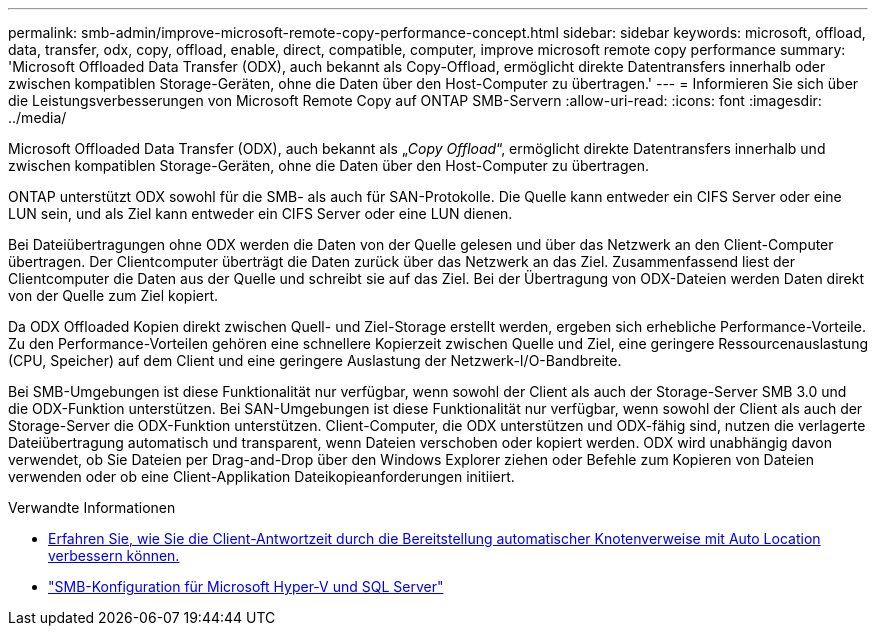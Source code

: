 ---
permalink: smb-admin/improve-microsoft-remote-copy-performance-concept.html 
sidebar: sidebar 
keywords: microsoft, offload, data, transfer, odx, copy, offload, enable, direct, compatible, computer, improve microsoft remote copy performance 
summary: 'Microsoft Offloaded Data Transfer (ODX), auch bekannt als Copy-Offload, ermöglicht direkte Datentransfers innerhalb oder zwischen kompatiblen Storage-Geräten, ohne die Daten über den Host-Computer zu übertragen.' 
---
= Informieren Sie sich über die Leistungsverbesserungen von Microsoft Remote Copy auf ONTAP SMB-Servern
:allow-uri-read: 
:icons: font
:imagesdir: ../media/


[role="lead"]
Microsoft Offloaded Data Transfer (ODX), auch bekannt als „_Copy Offload_“, ermöglicht direkte Datentransfers innerhalb und zwischen kompatiblen Storage-Geräten, ohne die Daten über den Host-Computer zu übertragen.

ONTAP unterstützt ODX sowohl für die SMB- als auch für SAN-Protokolle. Die Quelle kann entweder ein CIFS Server oder eine LUN sein, und als Ziel kann entweder ein CIFS Server oder eine LUN dienen.

Bei Dateiübertragungen ohne ODX werden die Daten von der Quelle gelesen und über das Netzwerk an den Client-Computer übertragen. Der Clientcomputer überträgt die Daten zurück über das Netzwerk an das Ziel. Zusammenfassend liest der Clientcomputer die Daten aus der Quelle und schreibt sie auf das Ziel. Bei der Übertragung von ODX-Dateien werden Daten direkt von der Quelle zum Ziel kopiert.

Da ODX Offloaded Kopien direkt zwischen Quell- und Ziel-Storage erstellt werden, ergeben sich erhebliche Performance-Vorteile. Zu den Performance-Vorteilen gehören eine schnellere Kopierzeit zwischen Quelle und Ziel, eine geringere Ressourcenauslastung (CPU, Speicher) auf dem Client und eine geringere Auslastung der Netzwerk-I/O-Bandbreite.

Bei SMB-Umgebungen ist diese Funktionalität nur verfügbar, wenn sowohl der Client als auch der Storage-Server SMB 3.0 und die ODX-Funktion unterstützen. Bei SAN-Umgebungen ist diese Funktionalität nur verfügbar, wenn sowohl der Client als auch der Storage-Server die ODX-Funktion unterstützen. Client-Computer, die ODX unterstützen und ODX-fähig sind, nutzen die verlagerte Dateiübertragung automatisch und transparent, wenn Dateien verschoben oder kopiert werden. ODX wird unabhängig davon verwendet, ob Sie Dateien per Drag-and-Drop über den Windows Explorer ziehen oder Befehle zum Kopieren von Dateien verwenden oder ob eine Client-Applikation Dateikopieanforderungen initiiert.

.Verwandte Informationen
* xref:improve-client-response-node-referrals-concept.adoc[Erfahren Sie, wie Sie die Client-Antwortzeit durch die Bereitstellung automatischer Knotenverweise mit Auto Location verbessern können.]
* link:../smb-hyper-v-sql/index.html["SMB-Konfiguration für Microsoft Hyper-V und SQL Server"]

